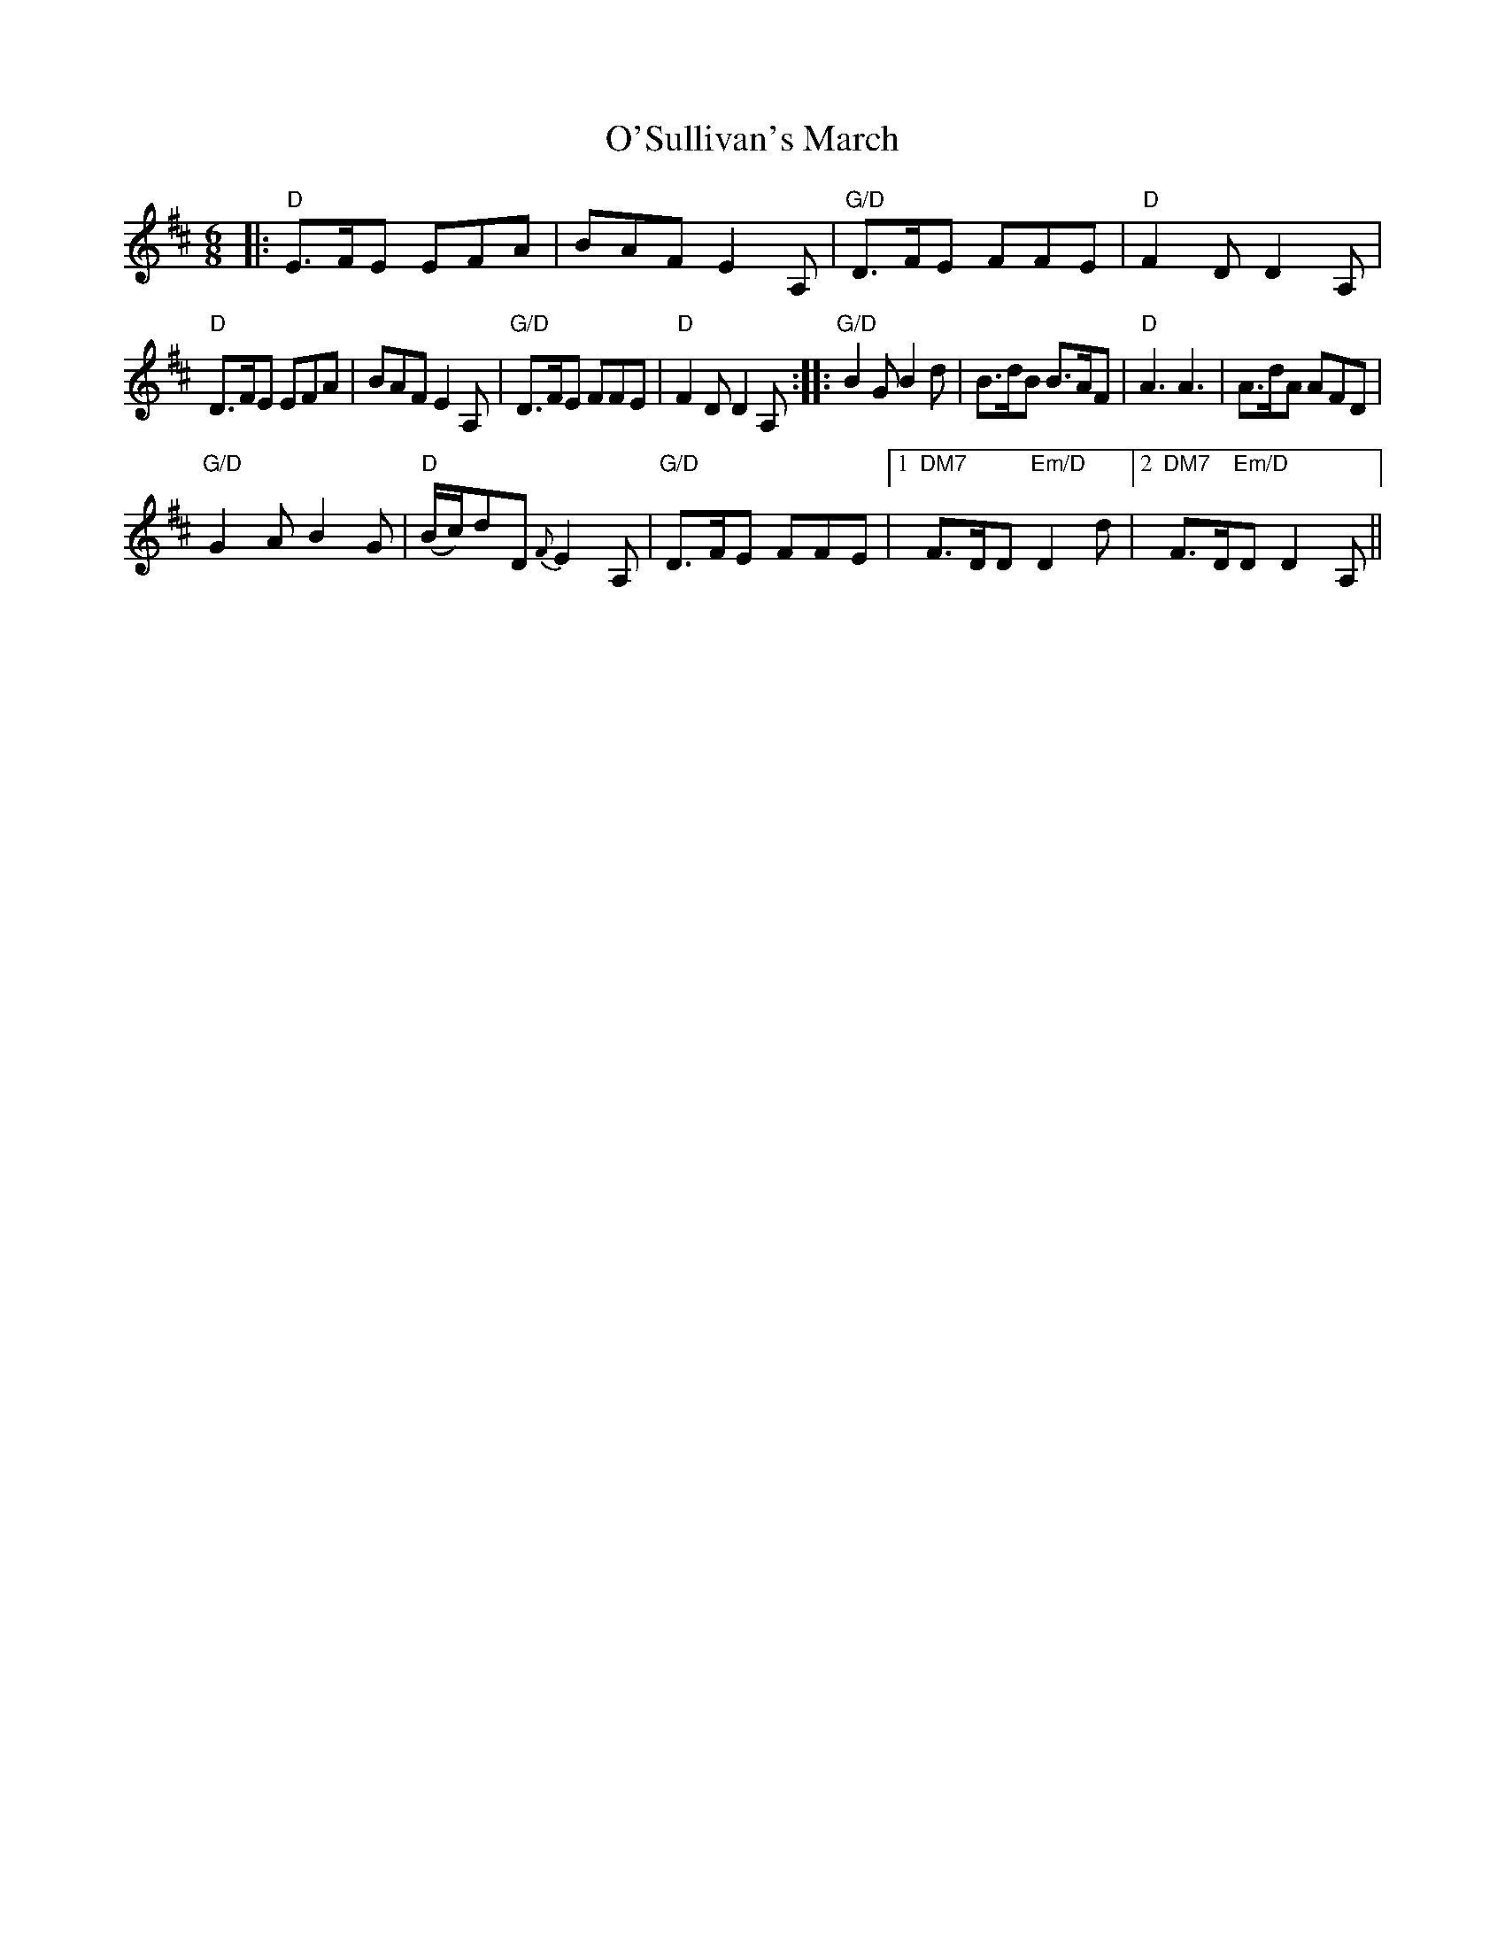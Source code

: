 X: 3
T: O'Sullivan's March
Z: jardineromi
S: https://thesession.org/tunes/2204#setting15570
R: jig
M: 6/8
L: 1/8
K: Dmaj
|: "D" E>FE EFA| BAF E2 A,|"G/D" D>FE FFE | "D"F2 D D2 A,|!"D" D>FE EFA| BAF E2 A,|"G/D"D>FE FFE | "D"F2 D D2 A, :||: "G/D" B2 G B2 d | B>dB B>AF |"D" A3 A3 | A>dA AFD |!"G/D" G2 A B2 G |"D" (B/c/)dD {F}E2 A, |"G/D" D>FE FFE|[1 "DM7" F>DD "Em/D" D2 d |[2"DM7" F>D"Em/D"D D2 A, || !
